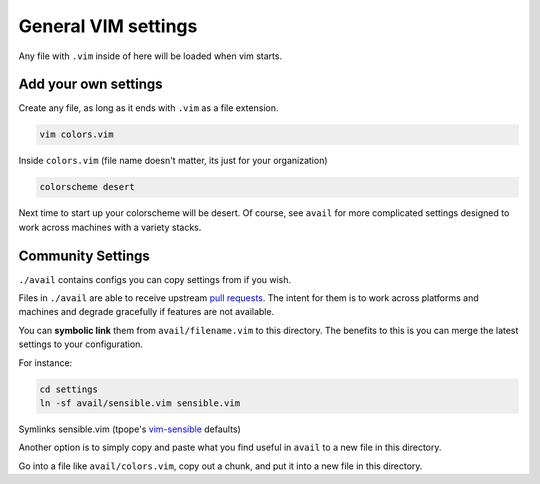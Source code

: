General VIM settings
====================

Any file with ``.vim`` inside of here will be loaded when vim starts.

Add your own settings
---------------------

Create any file, as long as it ends with ``.vim`` as a file extension.

.. code-block:: sh

    vim colors.vim

Inside ``colors.vim`` (file name doesn't matter, its just for your organization)

.. code-block:: viml

    colorscheme desert

Next time to start up your colorscheme will be desert. Of course, see ``avail`` for more complicated settings designed to work across machines with a variety stacks.

Community Settings
------------------

``./avail`` contains configs you can copy settings from if you wish.

Files in ``./avail`` are able to receive upstream `pull requests`_. The intent for them is to work across platforms and machines and degrade gracefully if features are not available.

You can **symbolic link** them from ``avail/filename.vim`` to this directory.
The benefits to this is you can merge the latest settings to your configuration.

For instance:

.. code-block:: sh

    cd settings
    ln -sf avail/sensible.vim sensible.vim

Symlinks sensible.vim (tpope's `vim-sensible`_ defaults)

.. _vim-sensible: https://github.com/tpope/vim-sensible 

Another option is to simply copy and paste what you find useful in ``avail`` to
a new file in this directory.

Go into a file like ``avail/colors.vim``, copy out a chunk, and put it into a new file in this directory.

.. _pull requests: https://help.github.com/articles/using-pull-requests/
